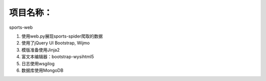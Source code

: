 项目名称：
============================
sports-web


1. 使用web.py展现sports-spider爬取的数据
2. 使用了jQuery UI Bootstrap, Wijmo
3. 模版准备使用Jinja2
4. 富文本编辑器：bootstrap-wysihtml5
5. 日志使用wsgilog
6. 数据库使用MongoDB